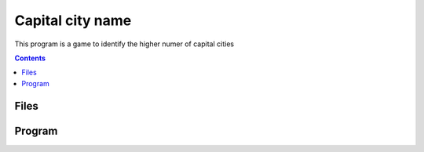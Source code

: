 Capital city name 
=================

This program is a game to identify the higher numer of capital cities

.. contents::

Files
.....

Program
.......
